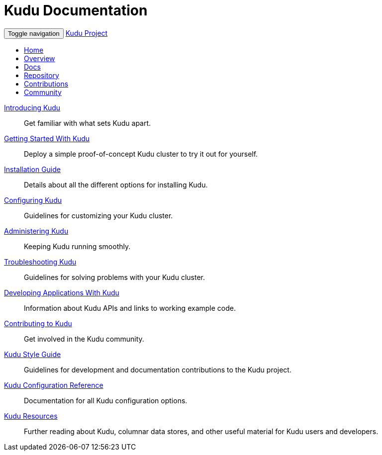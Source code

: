 = Kudu Documentation

// tag::start_nav[]
++++
<div class="container">

      <!-- Static navbar -->
      <nav class="navbar navbar-default">
        <div class="container-fluid">
          <div class="navbar-header">
            <button type="button" class="navbar-toggle collapsed" data-toggle="collapse" data-target="#navbar" aria-expanded="false" aria-controls="navbar">
              <span class="sr-only">Toggle navigation</span>
              <span class="icon-bar"></span>
              <span class="icon-bar"></span>
              <span class="icon-bar"></span>
            </button>
            <a class="navbar-brand" href="/index.html">Kudu Project</a>
          </div>
          <div id="navbar" class="navbar-collapse collapse">
            <ul class="nav navbar-nav">
              <li><a href="../index.html">Home</a></li>
              <li><a href="../overview.html">Overview</a></li>
              <li class="active"><a href="index.html">Docs</a></li>
              <li><a href="http://github.com/cloudera/kudu/">Repository</a></li>
              <li><a href="contributing.html">Contributions</a></li>
              <li><a href="../community.html">Community</a></li>
              </li>
            </ul>
          </div><!--/.nav-collapse -->
        </div><!--/.container-fluid -->
      </nav>
</div>
++++
// end::start_nav[]

// License Header Here //
:author: Kudu Team
:imagesdir: ./images
:icons: font
:doctype: book
:backend: html5
:sectlinks:
:experimental:

++++
<div class="jumbotron">
++++

link:introduction.html[Introducing Kudu]::
  Get familiar with what sets Kudu apart.

link:quickstart.html[Getting Started With Kudu]::
  Deploy a simple proof-of-concept Kudu cluster to try it out for yourself.

link:installation.html[Installation Guide]::
  Details about all the different options for installing Kudu.

link:configuration.html[Configuring Kudu]::
  Guidelines for customizing your Kudu cluster.

link:administration.html[Administering Kudu]::
  Keeping Kudu running smoothly.

link:troubleshooting.html[Troubleshooting Kudu]::
  Guidelines for solving problems with your Kudu cluster.

link:developing.html[Developing Applications With Kudu]::
  Information about Kudu APIs and links to working example code.

link:contributing.html[Contributing to Kudu]::
  Get involved in the Kudu community.

link:style_guide.html[Kudu Style Guide]::
  Guidelines for development and documentation contributions to the Kudu project.

link:configuration_reference.html[Kudu Configuration Reference]::
  Documentation for all Kudu configuration options.

link:resources.html[Kudu Resources]::
  Further reading about Kudu, columnar data stores, and other useful material for Kudu
  users and developers.

++++
</div>
++++
